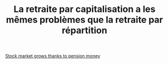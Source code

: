 :PROPERTIES:
:ID:       f923680e-3a73-4d54-8e5e-33d6a3e91ccc
:END:
#+TITLE: La retraite par capitalisation a les mêmes problèmes que la retraite par répartition
#+CREATED: [2022-03-09 Wed 13:31]
#+LAST_MODIFIED: [2022-03-09 Wed 13:32]

[[id:e078c703-2bce-4a4b-9730-49b943e29b2e][Stock market grows thanks to pension money]]
